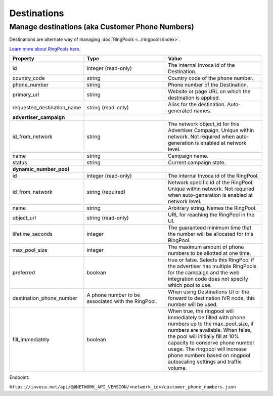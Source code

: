 Destinations
============

Manage destinations (aka Customer Phone Numbers)
""""""""""""""""""""""""""""""""""""""""""""""""

Destinations are alternate way of managing :doc:`RingPools <../ringpools/index>`.

`Learn more about RingPools here <https://community.invoca.com/t5/call-attribution/basic-knowledge-ringpools/ta-p/530>`_.

.. list-table::
  :widths: 11 34 40
  :header-rows: 1
  :class: parameters

  * - Property
    - Type
    - Value

  * - id
    - integer (read-only)
    - The internal Invoca id of the Destination.

  * - country_code
    - string
    - Country code of the phone number.

  * - phone_number
    - string
    - Phone number of the Destination.

  * - primary_url
    - string
    - Website or page URL on which the destination is applied.

  * - requested_destination_name
    - string (read-only)
    - Alias for the destination. Auto-generated names.

  * - **advertiser_campaign**
    -
    -

  * - id_from_network
    - string
    - The network object_id for this Advertiser Campaign. Unique within network. Not required when auto-generation is enabled at network level.

  * - name
    - string
    - Campaign name.

  * - status
    - string
    - Current campaign state.

  * - **dynamic_number_pool**
    -
    -

  * - id
    - integer (read-only)
    - The internal Invoca id of the RingPool.

  * - id_from_network
    - string (required)
    - Network specific id of the RingPool. Unique within network. Not required when auto-generation is enabled at network level.

  * - name
    - string
    - Arbitrary string. Names the RingPool.

  * - object_url
    - string (read-only)
    - URL for reaching the RingPool in the UI.

  * - lifetime_seconds
    - integer
    - The guaranteed minimum time that the number will be allocated for this RingPool.

  * - max_pool_size
    - integer
    - The maximum amount of phone numbers to be allotted at one time.

  * - preferred
    - boolean
    - true or false. Selects this RingPool if the advertiser has multiple RingPools for the campaign and the web integration code does not specify which pool to use.

  * - destination_phone_number
    - A phone number to be associated with the RingPool.
    - When using Destinations UI or the forward to destination IVR node, this number will be used.

  * - fill_immediately
    - boolean
    - When true, the ringpool will immediately be filled with phone numbers up to the max_pool_size, if numbers are available. When false, the pool will initially fill at 10% capacity to conserve phone number usage. The ringpool will increase phone numbers based on ringpool autoscaling settings and traffic volume.

Endpoint:

``https://invoca.net/api/@@NETWORK_API_VERSION/<network_id>/customer_phone_numbers.json``

.. api_endpoint::
   :verb: GET
   :path: /customer_phone_numbers
   :description: Get all Destinations
   :page: get_customer_phone_numbers

.. api_endpoint::
   :verb: GET
   :path: /customer_phone_numbers/&lt;customer_phone_number_id&gt;
   :description: Get a Destination
   :page: get_customer_phone_number

.. api_endpoint::
   :verb: DELETE
   :path: /customer_phone_numbers/&lt;customer_phone_number_id&gt;
   :description: Delete a Destination
   :page: delete_customer_phone_number
